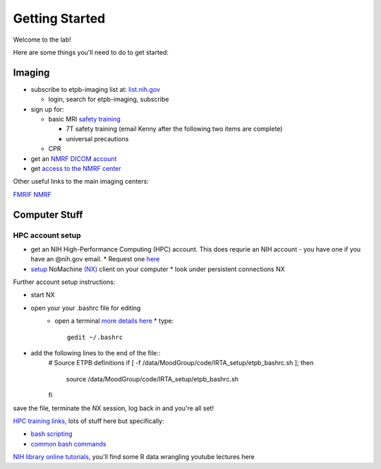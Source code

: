 .. _GettingStarted:


Getting Started
===============


Welcome to the lab! 


Here are some things you'll need to do to get started:

.. [[Training Check list (coming soon)]]

Imaging
-------

* subscribe to etpb-imaging list at: `list.nih.gov <http://list.nih.gov>`_

  * login, search for etpb-imaging, subscribe

* sign up for:
 
  * basic MRI `safety training <http://intranet.nmrf.nih.gov/safety_training.htm>`_

    * 7T safety training (email Kenny after the following two items are complete)

    * universal precautions
  * CPR

* get an `NMRF DICOM account <https://foley.nmrf.nih.gov/accounts/seleAcctType.php>`_
* get `access to the NMRF center <http://intranet.nmrf.nih.gov/centeraccess.html>`_

Other useful links to the main imaging centers:

`FMRIF <https://fmrif.nimh.nih.gov/internal/docs>`_
`NMRF <http://intranet.nmrf.nih.gov/>`_


Computer Stuff
--------------

HPC account setup
^^^^^^^^^^^^^^^^^

* get an NIH High-Performance Computing (HPC) account.  This does requrie an NIH account - you have one if you have an @nih.gov email.
  * Request one `here <https://hpc.nih.gov/nih/accounts/account_request.php>`_

* `setup <https://hpc.nih.gov/docs/connect.html>`_ NoMachine `(NX) <https://www.nomachine.com/download>`_ client on your computer
  * look under persistent connections NX


Further account setup instructions:

* start NX
* open your your .bashrc file for editing
   * open a terminal `more details here <https://access.redhat.com/documentation/en-US/Red_Hat_Enterprise_Linux/4/html/Step_by_Step_Guide/s1-starting-xterm.html>`_
     * type::
          gedit ~/.bashrc
* add the following lines to the end of the file::
   # Source ETPB definitions
   if [ -f /data/MoodGroup/code/IRTA_setup/etpb_bashrc.sh ]; then
        source /data/MoodGroup/code/IRTA_setup/etpb_bashrc.sh
   fi

save the file, terminate the NX session, log back in and you're all set!


`HPC training links <https://hpc.nih.gov/training/>`_, lots of stuff here but specifically:

* `bash scripting <https://hpc.nih.gov/training/handouts/BashScripting-15May2017.pdf>`_
* `common bash commands <https://hpc.nih.gov/training/handouts/BashScripting_LinuxCommands.pdf>`_
`NIH library online tutorials <https://nihlibrary.nih.gov/training/online-tutorials>`_, you'll find some R data wrangling youtube lectures here

